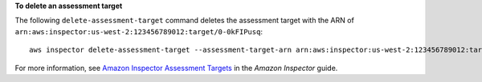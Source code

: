 **To delete an assessment target**

The following ``delete-assessment-target`` command deletes the assessment target with the ARN of  ``arn:aws:inspector:us-west-2:123456789012:target/0-0kFIPusq``::

  aws inspector delete-assessment-target --assessment-target-arn arn:aws:inspector:us-west-2:123456789012:target/0-0kFIPusq

For more information, see `Amazon Inspector Assessment Targets`_ in the *Amazon Inspector* guide.

.. _`Amazon Inspector Assessment Targets`: https://docs.aws.amazon.com/inspector/latest/userguide/inspector_applications.html


